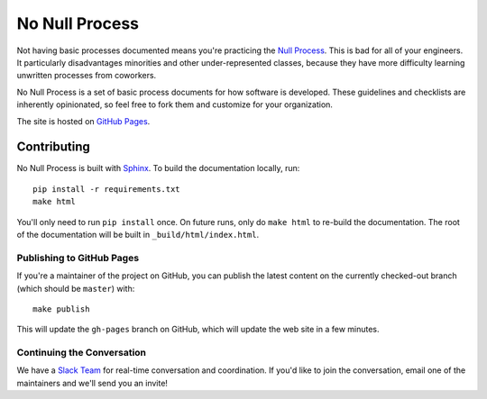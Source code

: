 No Null Process
================

Not having basic processes documented means you're practicing the `Null Process
<https://kateheddleston.com/blog/the-null-process>`_. This is bad for all of
your engineers. It particularly disadvantages minorities and other
under-represented classes, because they have more difficulty learning unwritten
processes from coworkers.

No Null Process is a set of basic process documents for how software is
developed. These guidelines and checklists are inherently opinionated, so feel
free to fork them and customize for your organization.

The site is hosted on `GitHub Pages
<http://jazztpt.github.io/NoNullProcess/>`_.

Contributing
------------

No Null Process is built with `Sphinx <http://sphinx-doc.org/>`_. To build the
documentation locally, run::

    pip install -r requirements.txt
    make html

You'll only need to run ``pip install`` once. On future runs, only do ``make
html`` to re-build the documentation. The root of the documentation will be
built in ``_build/html/index.html``.

Publishing to GitHub Pages
~~~~~~~~~~~~~~~~~~~~~~~~~~

If you're a maintainer of the project on GitHub, you can publish the latest
content on the currently checked-out branch (which should be ``master``) with::

    make publish

This will update the ``gh-pages`` branch on GitHub, which will update the web
site in a few minutes.

Continuing the Conversation
~~~~~~~~~~~~~~~~~~~~~~~~~~~

We have a `Slack Team <https://nonullprocess.slack.com>`_ for real-time
conversation and coordination. If you'd like to join the conversation, email one
of the maintainers and we'll send you an invite!
